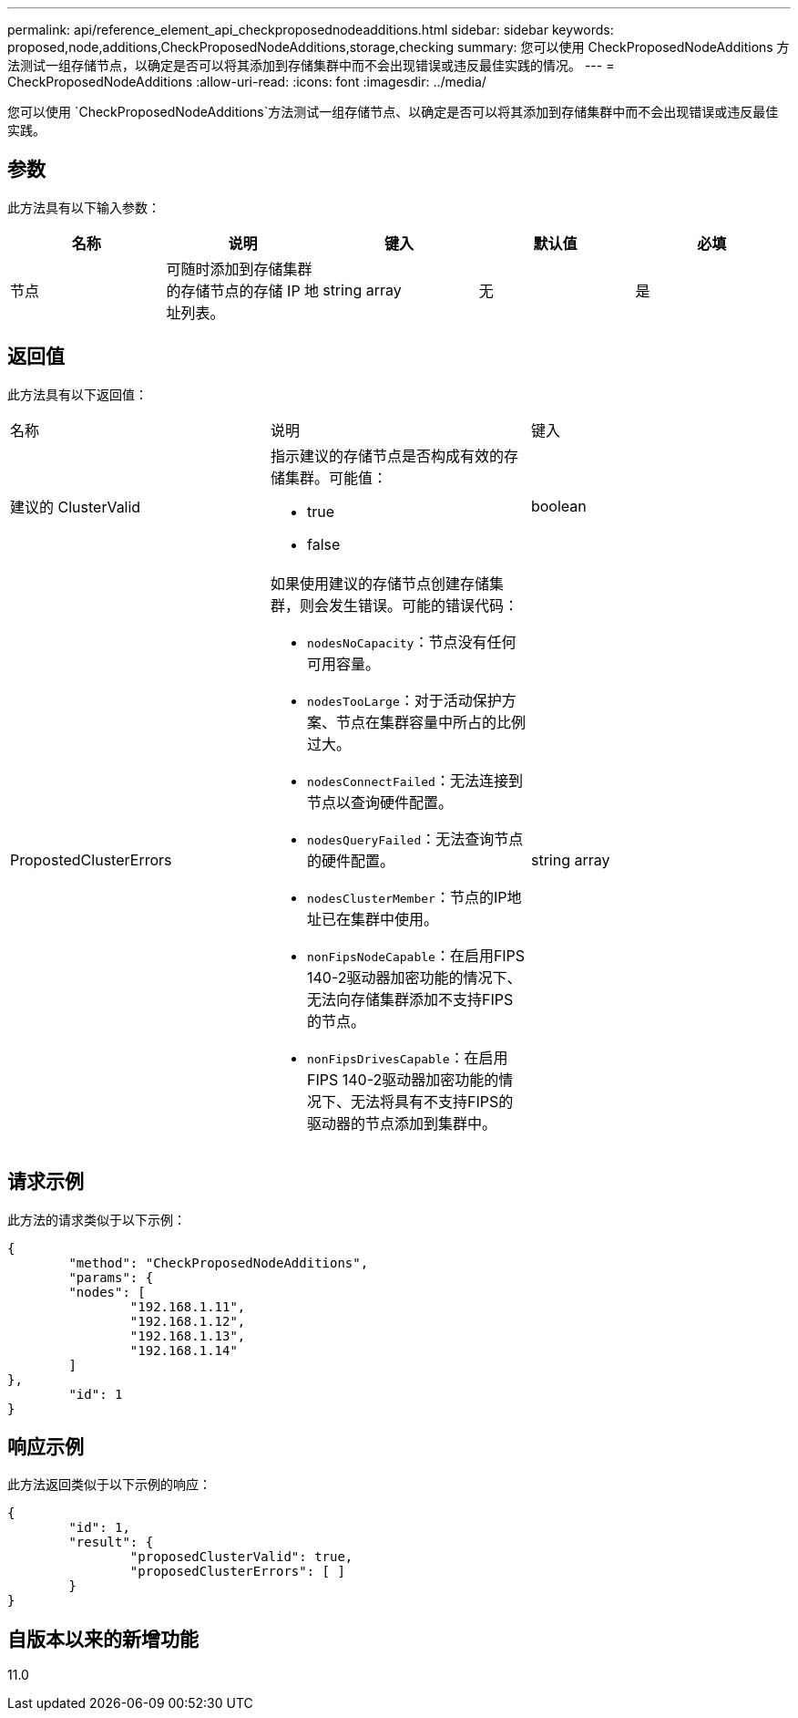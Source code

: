 ---
permalink: api/reference_element_api_checkproposednodeadditions.html 
sidebar: sidebar 
keywords: proposed,node,additions,CheckProposedNodeAdditions,storage,checking 
summary: 您可以使用 CheckProposedNodeAdditions 方法测试一组存储节点，以确定是否可以将其添加到存储集群中而不会出现错误或违反最佳实践的情况。 
---
= CheckProposedNodeAdditions
:allow-uri-read: 
:icons: font
:imagesdir: ../media/


[role="lead"]
您可以使用 `CheckProposedNodeAdditions`方法测试一组存储节点、以确定是否可以将其添加到存储集群中而不会出现错误或违反最佳实践。



== 参数

此方法具有以下输入参数：

|===
| 名称 | 说明 | 键入 | 默认值 | 必填 


 a| 
节点
 a| 
可随时添加到存储集群的存储节点的存储 IP 地址列表。
 a| 
string array
 a| 
无
 a| 
是

|===


== 返回值

此方法具有以下返回值：

|===


| 名称 | 说明 | 键入 


 a| 
建议的 ClusterValid
 a| 
指示建议的存储节点是否构成有效的存储集群。可能值：

* true
* false

 a| 
boolean



 a| 
PropostedClusterErrors
 a| 
如果使用建议的存储节点创建存储集群，则会发生错误。可能的错误代码：

* `nodesNoCapacity`：节点没有任何可用容量。
* `nodesTooLarge`：对于活动保护方案、节点在集群容量中所占的比例过大。
* `nodesConnectFailed`：无法连接到节点以查询硬件配置。
* `nodesQueryFailed`：无法查询节点的硬件配置。
* `nodesClusterMember`：节点的IP地址已在集群中使用。
* `nonFipsNodeCapable`：在启用FIPS 140-2驱动器加密功能的情况下、无法向存储集群添加不支持FIPS的节点。
* `nonFipsDrivesCapable`：在启用FIPS 140-2驱动器加密功能的情况下、无法将具有不支持FIPS的驱动器的节点添加到集群中。

 a| 
string array

|===


== 请求示例

此方法的请求类似于以下示例：

[listing]
----
{
	"method": "CheckProposedNodeAdditions",
	"params": {
	"nodes": [
		"192.168.1.11",
		"192.168.1.12",
		"192.168.1.13",
		"192.168.1.14"
	]
},
	"id": 1
}
----


== 响应示例

此方法返回类似于以下示例的响应：

[listing]
----
{
	"id": 1,
	"result": {
		"proposedClusterValid": true,
		"proposedClusterErrors": [ ]
	}
}
----


== 自版本以来的新增功能

11.0
